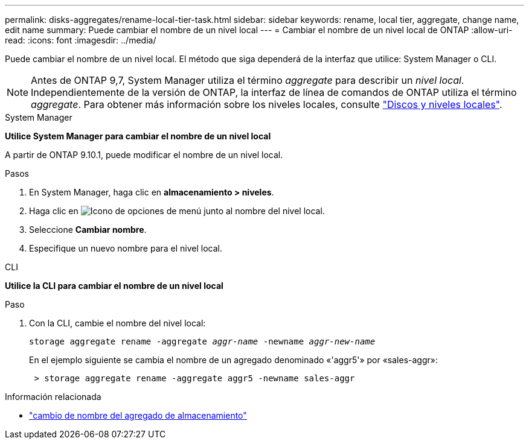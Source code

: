 ---
permalink: disks-aggregates/rename-local-tier-task.html 
sidebar: sidebar 
keywords: rename, local tier, aggregate, change name, edit name 
summary: Puede cambiar el nombre de un nivel local 
---
= Cambiar el nombre de un nivel local de ONTAP
:allow-uri-read: 
:icons: font
:imagesdir: ../media/


[role="lead"]
Puede cambiar el nombre de un nivel local. El método que siga dependerá de la interfaz que utilice: System Manager o CLI.


NOTE: Antes de ONTAP 9,7, System Manager utiliza el término _aggregate_ para describir un _nivel local_. Independientemente de la versión de ONTAP, la interfaz de línea de comandos de ONTAP utiliza el término _aggregate_. Para obtener más información sobre los niveles locales, consulte link:../disks-aggregates/index.html["Discos y niveles locales"].

[role="tabbed-block"]
====
.System Manager
--
*Utilice System Manager para cambiar el nombre de un nivel local*

A partir de ONTAP 9.10.1, puede modificar el nombre de un nivel local.

.Pasos
. En System Manager, haga clic en *almacenamiento > niveles*.
. Haga clic en image:icon_kabob.gif["Icono de opciones de menú"] junto al nombre del nivel local.
. Seleccione *Cambiar nombre*.
. Especifique un nuevo nombre para el nivel local.


--
.CLI
--
*Utilice la CLI para cambiar el nombre de un nivel local*

.Paso
. Con la CLI, cambie el nombre del nivel local:
+
`storage aggregate rename -aggregate _aggr-name_ -newname _aggr-new-name_`

+
En el ejemplo siguiente se cambia el nombre de un agregado denominado «'aggr5'» por «sales-aggr»:

+
....
 > storage aggregate rename -aggregate aggr5 -newname sales-aggr
....


--
====
.Información relacionada
* link:https://docs.netapp.com/us-en/ontap-cli/storage-aggregate-rename.html["cambio de nombre del agregado de almacenamiento"^]

